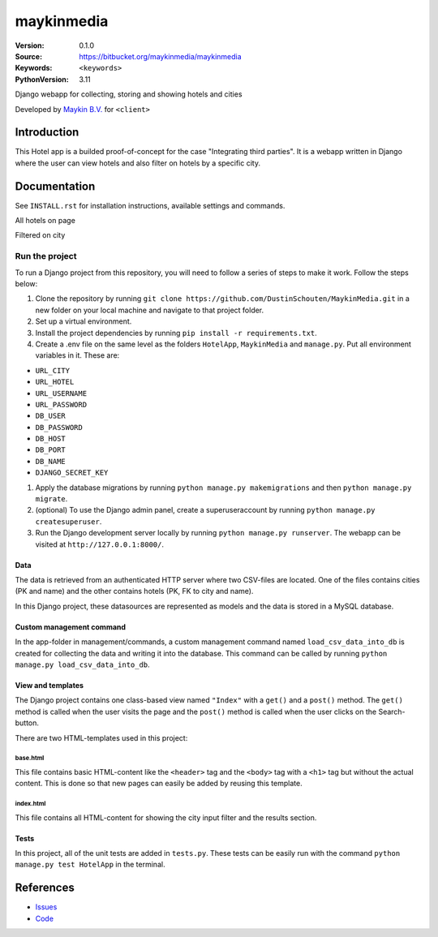 ==================
maykinmedia
==================

:Version: 0.1.0
:Source: https://bitbucket.org/maykinmedia/maykinmedia
:Keywords: ``<keywords>``
:PythonVersion: 3.11

|build-status| |requirements|

Django webapp for collecting, storing and showing hotels and cities

Developed by `Maykin B.V.`_ for ``<client>``


Introduction
============

This Hotel app is a builded proof-of-concept for the case "Integrating third parties". It is a webapp written in Django where the user can view hotels and also filter on hotels by a specific city.


Documentation
=============

See ``INSTALL.rst`` for installation instructions, available settings and
commands.

.. image:: https://github.com/user-attachments/assets/5c2e912c-c56e-454b-85e0-98681f7a2d81
All hotels on page

.. image:: https://github.com/user-attachments/assets/e8a639ee-869a-4ca0-88b6-06df00a36605
Filtered on city


Run the project
***************
To run a Django project from this repository, you will need to follow a series of steps to make it work. Follow the steps below:


#. Clone the repository by running ``git clone https://github.com/DustinSchouten/MaykinMedia.git`` in a new folder on your local machine and navigate to that project folder.
#. Set up a virtual environment.
#. Install the project dependencies by running ``pip install -r requirements.txt``.
#. Create a .env file on the same level as the folders ``HotelApp``, ``MaykinMedia`` and ``manage.py``. Put all environment variables in it. These are:

- ``URL_CITY``
- ``URL_HOTEL``
- ``URL_USERNAME``
- ``URL_PASSWORD``
- ``DB_USER``
- ``DB_PASSWORD``
- ``DB_HOST``
- ``DB_PORT``
- ``DB_NAME``
- ``DJANGO_SECRET_KEY``
#. Apply the database migrations by running ``python manage.py makemigrations`` and then ``python manage.py migrate``.
#. (optional) To use the Django admin panel, create a superuseraccount by running ``python manage.py createsuperuser``.
#. Run the Django development server locally by running ``python manage.py runserver``. The webapp can be visited at ``http://127.0.0.1:8000/``.

Data
####
The data is retrieved from an authenticated HTTP server where two CSV-files are located. One of the files contains cities (PK and name) and the other contains hotels (PK, FK to city and name).

In this Django project, these datasources are represented as models and the data is stored in a MySQL database.

Custom management command
#########################
In the app-folder in management/commands, a custom management command named ``load_csv_data_into_db`` is created for collecting the data and writing it into the database. This command can be called by running ``python manage.py load_csv_data_into_db``.

View and templates
##################
The Django project contains one class-based view named ``"Index"`` with a ``get()`` and a ``post()`` method. The ``get()`` method is called when the user visits the page and the ``post()`` method is called when the user clicks on the Search-button.

There are two HTML-templates used in this project:

base.html
"""""""""
This file contains basic HTML-content like the ``<header>`` tag and the ``<body>`` tag with a ``<h1>`` tag but without the actual content. This is done so that new pages can easily be added by reusing this template.

index.html
""""""""""
This file contains all HTML-content for showing the city input filter and the results section.

Tests
#####
In this project, all of the unit tests are added in ``tests.py``. These tests can be easily run with the command ``python manage.py test HotelApp`` in the terminal.

References
==========

* `Issues <https://taiga.maykinmedia.nl/project/maykinmedia>`_
* `Code <https://bitbucket.org/maykinmedia/maykinmedia>`_


.. |build-status| image:: http://jenkins.maykin.nl/buildStatus/icon?job=bitbucket/maykinmedia/master
    :alt: Build status
    :target: http://jenkins.maykin.nl/job/maykinmedia

.. |requirements| image:: https://requires.io/bitbucket/maykinmedia/maykinmedia/requirements.svg?branch=master
     :target: https://requires.io/bitbucket/maykinmedia/maykinmedia/requirements/?branch=master
     :alt: Requirements status


.. _Maykin B.V.: https://www.maykinmedia.nl
